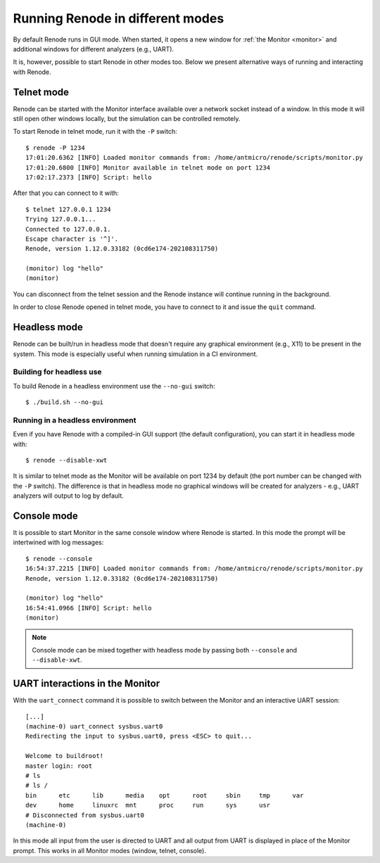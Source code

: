 Running Renode in different modes
=================================

By default Renode runs in GUI mode.
When started, it opens a new window for :ref:`the Monitor <monitor>` and additional windows for different analyzers (e.g., UART).

It is, however, possible to start Renode in other modes too. 
Below we present alternative ways of running and interacting with Renode.

Telnet mode
-----------

Renode can be started with the Monitor interface available over a network socket instead of a window.
In this mode it will still open other windows locally, but the simulation can be controlled remotely.

To start Renode in telnet mode, run it with the ``-P`` switch::

    $ renode -P 1234
    17:01:20.6362 [INFO] Loaded monitor commands from: /home/antmicro/renode/scripts/monitor.py
    17:01:20.6800 [INFO] Monitor available in telnet mode on port 1234
    17:02:17.2373 [INFO] Script: hello

After that you can connect to it with::
  
   $ telnet 127.0.0.1 1234
   Trying 127.0.0.1...
   Connected to 127.0.0.1.
   Escape character is '^]'.
   Renode, version 1.12.0.33182 (0cd6e174-202108311750)

   (monitor) log "hello"
   (monitor)

You can disconnect from the telnet session and the Renode instance will continue running in the background.

In order to close Renode opened in telnet mode, you have to connect to it and issue the ``quit`` command.

Headless mode
-------------

Renode can be built/run in headless mode that doesn't require any graphical environment (e.g., X11) to be present in the system.
This mode is especially useful when running simulation in a CI environment.

Building for headless use
+++++++++++++++++++++++++

To build Renode in a headless environment use the ``--no-gui`` switch::

    $ ./build.sh --no-gui

Running in a headless environment
+++++++++++++++++++++++++++++++++

Even if you have Renode with a compiled-in GUI support (the default configuration), you can start it in headless mode with::

    $ renode --disable-xwt

It is similar to telnet mode as the Monitor will be available on port 1234 by default (the port number can be changed with the ``-P`` switch).
The difference is that in headless mode no graphical windows will be created for analyzers - e.g., UART analyzers will output to log by default.

Console mode
------------

It is possible to start Monitor in the same console window where Renode is started.
In this mode the prompt will be intertwined with log messages::

    $ renode --console
    16:54:37.2215 [INFO] Loaded monitor commands from: /home/antmicro/renode/scripts/monitor.py
    Renode, version 1.12.0.33182 (0cd6e174-202108311750)

    (monitor) log "hello"
    16:54:41.0966 [INFO] Script: hello
    (monitor)

.. note::
    Console mode can be mixed together with headless mode by passing both ``--console`` and ``--disable-xwt``.

UART interactions in the Monitor
--------------------------------

With the ``uart_connect`` command it is possible to switch between the Monitor and an interactive UART session::

    [...]
    (machine-0) uart_connect sysbus.uart0
    Redirecting the input to sysbus.uart0, press <ESC> to quit...

    Welcome to buildroot!
    master login: root
    # ls
    # ls /
    bin      etc      lib      media    opt      root     sbin     tmp      var
    dev      home     linuxrc  mnt      proc     run      sys      usr
    # Disconnected from sysbus.uart0
    (machine-0)

In this mode all input from the user is directed to UART and all output from UART is displayed in place of the Monitor prompt.
This works in all Monitor modes (window, telnet, console).

